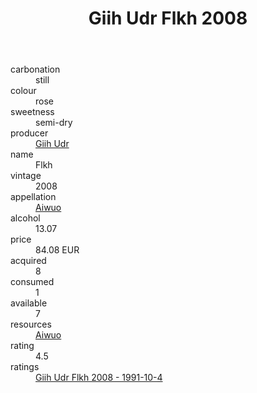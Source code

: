 :PROPERTIES:
:ID:                     0624cfe7-53be-4189-b6ac-a85e9031a95b
:END:
#+TITLE: Giih Udr Flkh 2008

- carbonation :: still
- colour :: rose
- sweetness :: semi-dry
- producer :: [[id:38c8ce93-379c-4645-b249-23775ff51477][Giih Udr]]
- name :: Flkh
- vintage :: 2008
- appellation :: [[id:47e01a18-0eb9-49d9-b003-b99e7e92b783][Aiwuo]]
- alcohol :: 13.07
- price :: 84.08 EUR
- acquired :: 8
- consumed :: 1
- available :: 7
- resources :: [[id:47e01a18-0eb9-49d9-b003-b99e7e92b783][Aiwuo]]
- rating :: 4.5
- ratings :: [[id:089c54b0-a4f6-4ca7-92dd-39562493d933][Giih Udr Flkh 2008 - 1991-10-4]]


